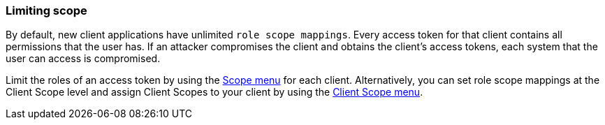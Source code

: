 
=== Limiting scope

By default, new client applications have unlimited `role scope mappings`. Every access token for that client contains all permissions that the user has. If an attacker compromises the client and obtains the client's access tokens, each system that the user can access is compromised. 

Limit the roles of an access token by using the <<_role_scope_mappings, Scope menu>> for each client. Alternatively, you can set role scope mappings at the Client Scope level and assign Client Scopes to your client by using the <<_client_scopes_linking, Client Scope menu>>.
